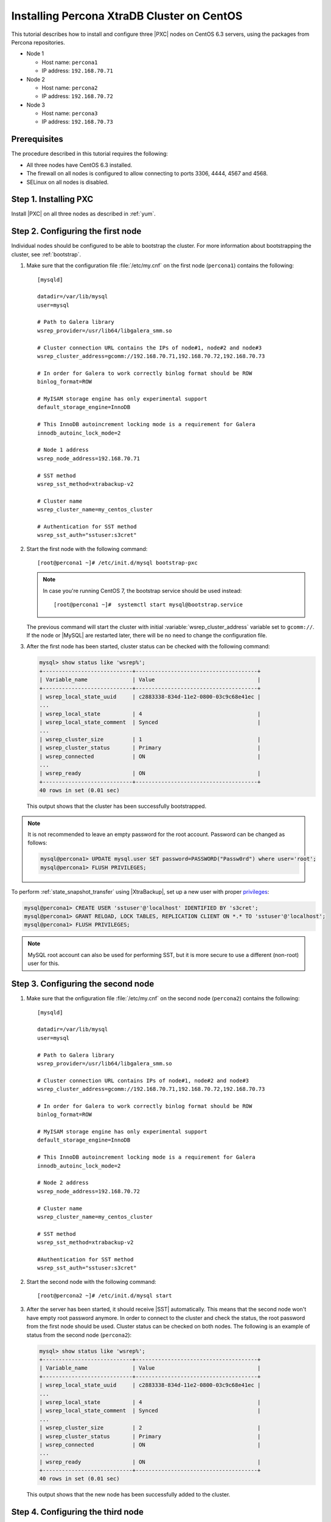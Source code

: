 .. _centos_howto:

===========================================
Installing Percona XtraDB Cluster on CentOS
===========================================

This tutorial describes how to install and configure three |PXC| nodes
on CentOS 6.3 servers, using the packages from Percona repositories.

* Node 1
  
  * Host name: ``percona1``
  * IP address: ``192.168.70.71``

* Node 2

  * Host name: ``percona2``
  * IP address: ``192.168.70.72``

* Node 3

  * Host name: ``percona3``
  * IP address: ``192.168.70.73``

Prerequisites
=============

The procedure described in this tutorial requires the following:

* All three nodes have CentOS 6.3 installed.
* The firewall on all nodes is configured to allow connecting
  to ports 3306, 4444, 4567 and 4568.
* SELinux on all nodes is disabled.

Step 1. Installing PXC
======================

Install |PXC| on all three nodes as described in :ref:`yum`.

Step 2. Configuring the first node
==================================

Individual nodes should be configured to be able to bootstrap the cluster.
For more information about bootstrapping the cluster, see :ref:`bootstrap`.

1. Make sure that the configuration file :file:`/etc/my.cnf`
   on the first node (``percona1``) contains the following::

      [mysqld]

      datadir=/var/lib/mysql
      user=mysql

      # Path to Galera library
      wsrep_provider=/usr/lib64/libgalera_smm.so

      # Cluster connection URL contains the IPs of node#1, node#2 and node#3
      wsrep_cluster_address=gcomm://192.168.70.71,192.168.70.72,192.168.70.73

      # In order for Galera to work correctly binlog format should be ROW
      binlog_format=ROW

      # MyISAM storage engine has only experimental support
      default_storage_engine=InnoDB

      # This InnoDB autoincrement locking mode is a requirement for Galera
      innodb_autoinc_lock_mode=2

      # Node 1 address
      wsrep_node_address=192.168.70.71

      # SST method
      wsrep_sst_method=xtrabackup-v2

      # Cluster name
      wsrep_cluster_name=my_centos_cluster

      # Authentication for SST method
      wsrep_sst_auth="sstuser:s3cret"

#. Start the first node with the following command::

      [root@percona1 ~]# /etc/init.d/mysql bootstrap-pxc

   .. note:: In case you're running CentOS 7,
      the bootstrap service should be used instead: ::

         [root@percona1 ~]#  systemctl start mysql@bootstrap.service
 
   The previous command will start the cluster
   with initial :variable:`wsrep_cluster_address` variable
   set to ``gcomm://``.
   If the node or |MySQL| are restarted later,
   there will be no need to change the configuration file.

#. After the first node has been started,
   cluster status can be checked with the following command:

   .. code-block:: mysql 

      mysql> show status like 'wsrep%';
      +----------------------------+--------------------------------------+
      | Variable_name              | Value                                |
      +----------------------------+--------------------------------------+
      | wsrep_local_state_uuid     | c2883338-834d-11e2-0800-03c9c68e41ec |
      ...
      | wsrep_local_state          | 4                                    |
      | wsrep_local_state_comment  | Synced                               |
      ...
      | wsrep_cluster_size         | 1                                    |
      | wsrep_cluster_status       | Primary                              |
      | wsrep_connected            | ON                                   |
      ...
      | wsrep_ready                | ON                                   |
      +----------------------------+--------------------------------------+
      40 rows in set (0.01 sec)

   This output shows that the cluster has been successfully bootstrapped. 

.. note:: It is not recommended to leave an empty password
   for the root account. Password can be changed as follows:

   .. code-block:: mysql 

      mysql@percona1> UPDATE mysql.user SET password=PASSWORD("Passw0rd") where user='root';
      mysql@percona1> FLUSH PRIVILEGES;

To perform :ref:`state_snapshot_transfer` using |XtraBackup|,
set up a new user with proper `privileges <http://www.percona.com/doc/percona-xtrabackup/innobackupex/privileges.html#permissions-and-privileges-needed>`_: 

.. code-block:: mysql

   mysql@percona1> CREATE USER 'sstuser'@'localhost' IDENTIFIED BY 's3cret';
   mysql@percona1> GRANT RELOAD, LOCK TABLES, REPLICATION CLIENT ON *.* TO 'sstuser'@'localhost';
   mysql@percona1> FLUSH PRIVILEGES;

.. note:: MySQL root account can also be used for performing SST,
   but it is more secure to use a different (non-root) user for this.

Step 3. Configuring the second node
===================================

1. Make sure that the onfiguration file :file:`/etc/my.cnf`
   on the second node (``percona2``) contains the following::

      [mysqld]

      datadir=/var/lib/mysql
      user=mysql

      # Path to Galera library
      wsrep_provider=/usr/lib64/libgalera_smm.so

      # Cluster connection URL contains IPs of node#1, node#2 and node#3
      wsrep_cluster_address=gcomm://192.168.70.71,192.168.70.72,192.168.70.73

      # In order for Galera to work correctly binlog format should be ROW
      binlog_format=ROW

      # MyISAM storage engine has only experimental support
      default_storage_engine=InnoDB

      # This InnoDB autoincrement locking mode is a requirement for Galera
      innodb_autoinc_lock_mode=2

      # Node 2 address
      wsrep_node_address=192.168.70.72

      # Cluster name
      wsrep_cluster_name=my_centos_cluster

      # SST method
      wsrep_sst_method=xtrabackup-v2

      #Authentication for SST method
      wsrep_sst_auth="sstuser:s3cret"
 
#. Start the second node with the following command::

      [root@percona2 ~]# /etc/init.d/mysql start

#. After the server has been started,
   it should receive |SST| automatically.
   This means that the second node won't have empty root password anymore.
   In order to connect to the cluster and check the status,
   the root password from the first node should be used.
   Cluster status can be checked on both nodes.
   The following is an example of status from the second node (``percona2``): 

   .. code-block:: mysql 

      mysql> show status like 'wsrep%';
      +----------------------------+--------------------------------------+
      | Variable_name              | Value                                |
      +----------------------------+--------------------------------------+
      | wsrep_local_state_uuid     | c2883338-834d-11e2-0800-03c9c68e41ec |
      ...
      | wsrep_local_state          | 4                                    |
      | wsrep_local_state_comment  | Synced                               |
      ...
      | wsrep_cluster_size         | 2                                    |
      | wsrep_cluster_status       | Primary                              |
      | wsrep_connected            | ON                                   |
      ...
      | wsrep_ready                | ON                                   |
      +----------------------------+--------------------------------------+
      40 rows in set (0.01 sec)

   This output shows that the new node has been successfully added to the cluster. 

Step 4. Configuring the third node
==================================

1. Make sure that the MySQL configuration file :file:`/etc/my.cnf`
   on the third node (``percona3``) contains the following: ::

      [mysqld]

      datadir=/var/lib/mysql
      user=mysql

      # Path to Galera library
      wsrep_provider=/usr/lib64/libgalera_smm.so

      # Cluster connection URL contains IPs of node#1, node#2 and node#3
      wsrep_cluster_address=gcomm://192.168.70.71,192.168.70.72,192.168.70.73

      # In order for Galera to work correctly binlog format should be ROW
      binlog_format=ROW

      # MyISAM storage engine has only experimental support
      default_storage_engine=InnoDB

      # This InnoDB autoincrement locking mode is a requirement for Galera
      innodb_autoinc_lock_mode=2

      # Node #3 address
      wsrep_node_address=192.168.70.73

      # Cluster name
      wsrep_cluster_name=my_centos_cluster

      # SST method
      wsrep_sst_method=xtrabackup-v2

      #Authentication for SST method
      wsrep_sst_auth="sstuser:s3cret"

#. Start the third node with the following command:: 

      [root@percona3 ~]# /etc/init.d/mysql start

#. After the server has been started,
   it should receive SST automatically.
   Cluster status can be checked on all three nodes.
   The following is an example of status from the third node (``percona3``): 

   .. code-block:: mysql 

      mysql> show status like 'wsrep%';
      +----------------------------+--------------------------------------+
      | Variable_name              | Value                                |
      +----------------------------+--------------------------------------+
      | wsrep_local_state_uuid     | c2883338-834d-11e2-0800-03c9c68e41ec |
      ...
      | wsrep_local_state          | 4                                    |
      | wsrep_local_state_comment  | Synced                               |
      ...
      | wsrep_cluster_size         | 3                                    |
      | wsrep_cluster_status       | Primary                              |
      | wsrep_connected            | ON                                   |
      ...
      | wsrep_ready                | ON                                   |
      +----------------------------+--------------------------------------+
      40 rows in set (0.01 sec)

   This output confirms that the third node has joined the cluster.

Testing replication
===================

To test replication, lets create a new database on second node,
create a table for that database on the third node,
and add some records to the table on the first node.

1. Create a new database on the second node: 

   .. code-block:: mysql 

      mysql@percona2> CREATE DATABASE percona;
      Query OK, 1 row affected (0.01 sec)

#. Create a table on the third node: 
  
   .. code-block:: mysql 

      mysql@percona3> USE percona;
      Database changed

      mysql@percona3> CREATE TABLE example (node_id INT PRIMARY KEY, node_name VARCHAR(30));
      Query OK, 0 rows affected (0.05 sec)

#. Insert records on the first node: 

   .. code-block:: mysql 

      mysql@percona1> INSERT INTO percona.example VALUES (1, 'percona1');
      Query OK, 1 row affected (0.02 sec)

#. Retrieve all the rows from that table on the second node: 

   .. code-block:: mysql 

      mysql@percona2> SELECT * FROM percona.example;
      +---------+-----------+
      | node_id | node_name |
      +---------+-----------+
      |       1 | percona1  |
      +---------+-----------+
      1 row in set (0.00 sec)

This simple procedure should ensure that all nodes in the cluster
are synchronized and working as intended.

